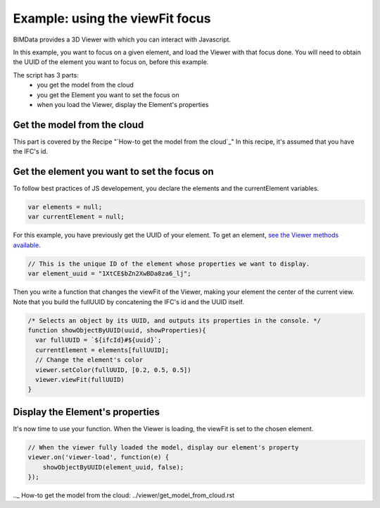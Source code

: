 =================================
Example: using the viewFit focus
=================================

BIMData provides a 3D Viewer with which you can interact with Javascript.

In this example, you want to focus on a given element, and load the Viewer with that focus done.
You will need to obtain the UUID of the element you want to focus on, before this example.

The script has 3 parts:
 * you get the model from the cloud
 * you get the Element you want to set the focus on
 * when you load the Viewer, display the Element's properties

Get the model from the cloud
------------------------------

This part is covered by the Recipe "`How-to get the model from the cloud`_"
In this recipe, it's assumed that you have the IFC's id.


Get the element you want to set the focus on
------------------------------------------------

To follow best practices of JS developement, you declare the elements and the currentElement variables.

.. code-block:: javascript

      var elements = null;
      var currentElement = null;


For this example, you have previously get the UUID of your element.
To get an element, `see the Viewer methods available`_.

.. code-block:: javascript

      // This is the unique ID of the element whose properties we want to display.
      var element_uuid = "1XtCE$bZn2XwBDa8za6_lj";


Then you write a function that changes the viewFit of the Viewer, making your element the center of the current view.
Note that you build the fullUUID by concatening the IFC's id and the UUID itself.

.. code-block:: javascript
      
      /* Selects an object by its UUID, and outputs its properties in the console. */
      function showObjectByUUID(uuid, showProperties){
        var fullUUID = `${ifcId}#${uuid}`;
        currentElement = elements[fullUUID];
        // Change the element's color
        viewer.setColor(fullUUID, [0.2, 0.5, 0.5])
        viewer.viewFit(fullUUID)
      }


Display the Element's properties
----------------------------------

It's now time to use your function. When the Viewer is loading, the viewFit is set to the chosen element. 

.. code-block:: javascript

      // When the viewer fully loaded the model, display our element's property
      viewer.on('viewer-load', function(e) {
          showObjectByUUID(element_uuid, false);
      });


.. raw:: html
   :file: ../_static/st_viewfit_focus.html

.. _see the Viewer methods available: ../viewer/parameters.html
.._ How-to get the model from the cloud: ../viewer/get_model_from_cloud.rst
